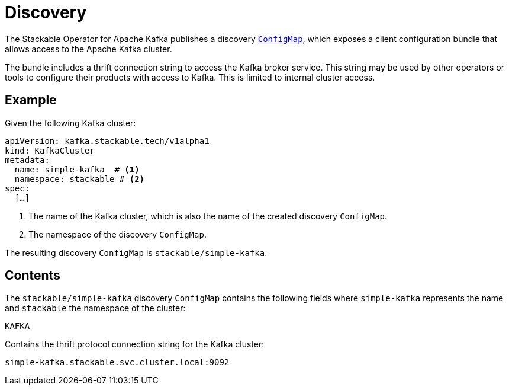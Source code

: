 :clusterName: simple-kafka
:namespace: stackable
:brokerPort: 9092

= Discovery

The Stackable Operator for Apache Kafka publishes a discovery https://kubernetes.io/docs/reference/generated/kubernetes-api/v1.23/#configmap-v1-core[`ConfigMap`], which exposes a client configuration bundle that allows access to the Apache Kafka cluster.

The bundle includes a thrift connection string to access the Kafka broker service. This string may be used by other operators or tools to configure their products with access to Kafka. This is limited to internal cluster access.

== Example

Given the following Kafka cluster:

[source,yaml,subs="normal,callouts"]
----
apiVersion: kafka.stackable.tech/v1alpha1
kind: KafkaCluster
metadata:
  name: {clusterName}  # <1>
  namespace: {namespace} # <2>
spec:
  [...]
----
<1> The name of the Kafka cluster, which is also the name of the created discovery `ConfigMap`.
<2> The namespace of the discovery `ConfigMap`.

The resulting discovery `ConfigMap` is `{namespace}/{clusterName}`.

== Contents

The `{namespace}/{clusterName}` discovery `ConfigMap` contains the following fields where `{clusterName}` represents the name and `{namespace}` the namespace of the cluster:

`KAFKA`::
====
Contains the thrift protocol connection string for the Kafka cluster:
[subs="normal"]
  {clusterName}.{namespace}.svc.cluster.local:{brokerPort}
====
